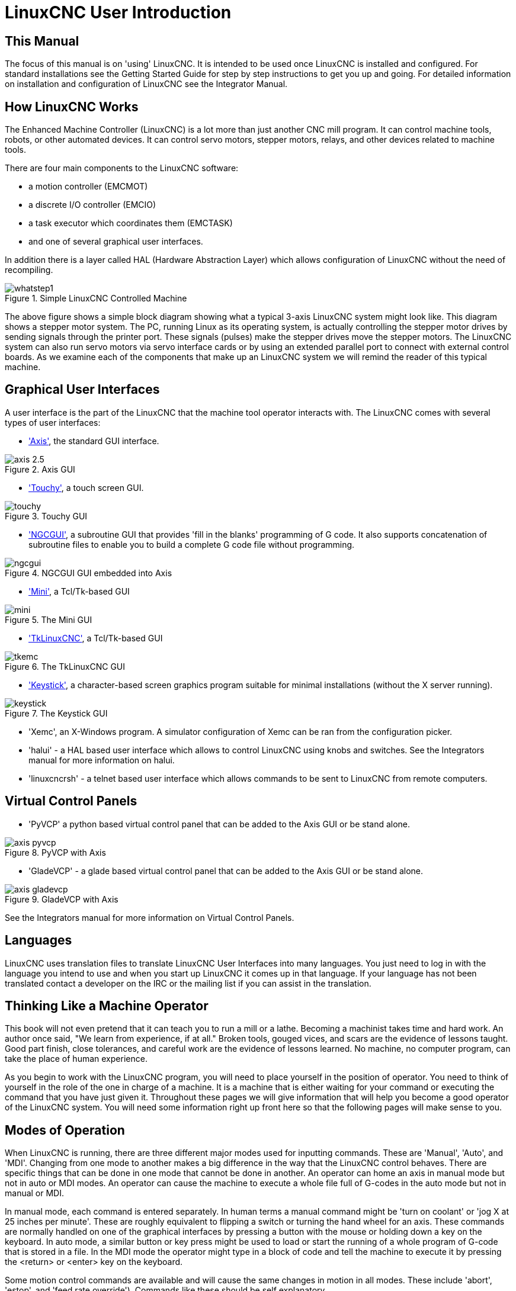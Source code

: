 = LinuxCNC User Introduction

[[cha:linuxcnc-user-introduction]] (((LinuxCNC User Introduction)))

== This Manual

The focus of this manual is on 'using' LinuxCNC. It is intended to be used
once LinuxCNC is installed and configured. For standard installations see
the Getting Started Guide for step by step instructions to get you up
and going. For detailed information on installation and configuration
of LinuxCNC see the Integrator Manual.

== How LinuxCNC Works[[how-LinuxCNC-works]]

The Enhanced Machine Controller (LinuxCNC) is a lot more than just another
CNC mill program. It can control machine tools, robots, or
other automated devices. It can control servo motors, stepper motors,
relays, and other devices related to machine tools.

There are four main components to the LinuxCNC software: 

* a motion controller (EMCMOT)
* a discrete I/O controller (EMCIO)
* a task executor which coordinates them (EMCTASK)
* and one of several graphical user interfaces. 

In addition there is a layer called HAL (Hardware Abstraction Layer) 
which allows configuration of LinuxCNC without the need of recompiling.

.Simple LinuxCNC Controlled Machine[[fig:Typical_machine]]

image::images/whatstep1.png[align="center"]

The above figure shows a simple block diagram showing
what a typical 3-axis LinuxCNC system might look like. This diagram shows a
stepper motor system. The PC, running Linux(((Linux))) as its operating
system, is actually controlling the stepper motor drives by sending
signals through the printer port. These signals (pulses) make the
stepper drives move the stepper motors. The LinuxCNC system can also run servo
motors via servo interface cards or by using an extended parallel port
to connect with external control boards. As we examine each of the
components that make up an LinuxCNC system we will remind the reader of
this typical machine. 

== Graphical User Interfaces[[sub:Graphical-User-Interfaces]]

A user interface is the part of the LinuxCNC that the machine tool
operator interacts with. The LinuxCNC comes with several types of user
interfaces:

* <<cha:axis-gui,'Axis'>>, the standard GUI interface.

.Axis GUI[[fig:The-Axis-GUI]]

image::images/axis-2.5.png[align="center"]

* <<cha:touchy-gui,'Touchy'>>, a touch screen GUI.

.Touchy GUI[[fig:touchy-gui]]

image::images/touchy.png[align="center"]

* <<cha:ngcgui,'NGCGUI'>>, a subroutine GUI that provides 'fill in the blanks'
   programming of G code. It also supports concatenation of subroutine files
   to enable you to build a complete G code file without programming.

.NGCGUI GUI embedded into Axis[[fig:ngcgui-gui]]

image::images/ngcgui.png[align="center"]

* <<cha:mini-gui,'Mini'>>, a Tcl/Tk-based GUI 

.The Mini GUI[[fig:The-Mini-GUI]]

image::images/mini.png[align="center"]

* <<cha:tklinuxcnc-gui,'TkLinuxCNC'>>, a Tcl/Tk-based GUI

.The TkLinuxCNC GUI[[fig:The-TkLinuxCNC-GUI]]

image::images/tkemc.png[align="center"]

* <<cha:keystick-gui,'Keystick'>>, a character-based screen graphics program
  suitable for minimal installations (without the X server running).

.The Keystick GUI[[fig:The-Keystick-GUI]]

image::images/keystick.png[align="center"]


* 'Xemc', an X-Windows program. A simulator configuration of Xemc can be 
   ran from the configuration picker.

* 'halui' - a HAL based user interface which allows to control LinuxCNC
   using knobs and switches. See the Integrators manual for more information
   on halui.

* 'linuxcncrsh' - a telnet based user interface which allows commands to
   be sent to LinuxCNC from remote computers.

== Virtual Control Panels

* 'PyVCP' a python based virtual control panel that can be added to the
   Axis GUI or be stand alone.

.PyVCP with Axis[[fig:pyvcp-with-axis]]

image::images/axis-pyvcp.png[align="center"]

* 'GladeVCP' - a glade based virtual control panel that can be added to
   the Axis GUI or be stand alone.

.GladeVCP with Axis[[fig:gladevcp-with-axis]]

image::images/axis-gladevcp.png[align="center"]

See the Integrators manual for more information on Virtual Control Panels.

== Languages

LinuxCNC uses translation files to translate LinuxCNC User Interfaces into many
languages. You just need to log in with the language you intend to use
and when you start up LinuxCNC it comes up in that language. If your
language has not been translated contact a developer on the IRC or the
mailing list if you can assist in the translation.

== Thinking Like a Machine Operator[[sec:Thinking-Operator]]

This book will not even pretend that it can teach you to run a mill or
a lathe. Becoming a machinist takes time and hard work. An author once
said, "We learn from experience, if at all." Broken tools, gouged
vices, and scars are the evidence of lessons taught. Good part finish,
close tolerances, and careful work are the evidence of lessons learned.
No machine, no computer program, can take the place of human
experience.

As you begin to work with the LinuxCNC program, you will need to place
yourself in the position of operator. You need to think of yourself in
the role of the one in charge of a machine. It is a machine that is
either waiting for your command or executing the command that you have
just given it. Throughout these pages we will give information that
will help you become a good operator of the LinuxCNC system. You will need
some information right up front here so that the following pages will
make sense to you.

== Modes of Operation[[sub:Modes-of-Operation]]

When LinuxCNC is running, there are three different major modes used
for inputting commands. These are 'Manual', 'Auto',
and 'MDI'. Changing from one mode to another makes a big
difference in the way that the LinuxCNC control behaves. There are specific things
that can be done in one mode that cannot be done in another. An
operator can home an axis in manual mode but not in auto or MDI modes.
An operator can cause the machine to execute a whole file full of
G-codes in the auto mode but not in manual or MDI.

In manual mode, each command is entered separately. In human terms a
manual command might be 'turn on coolant' or 'jog X at 25 inches per
minute'. These are roughly equivalent to flipping a switch or turning
the hand wheel for an axis. These commands are normally handled on one
of the graphical interfaces by pressing a button with the mouse or
holding down a key on the keyboard. In auto mode, a similar button or
key press might be used to load or start the running of a whole program
of G-code that is stored in a file. In the MDI mode the operator might
type in a block of code and tell the machine to execute it by pressing
the <return> or <enter> key on the keyboard.

Some motion control commands are available and will cause the same
changes in motion in all modes. These include 'abort',
'estop', and 'feed rate override').
Commands like these should be self explanatory.

The AXIS user interface hides some of the distinctions between Auto
and the other modes by making Auto-commands available at most times. It
also blurs the distinction between Manual and MDI because some Manual
commands like Touch Off are actually implemented by sending MDI
commands. It does this by automatically changing to the mode that is
needed for the action the user has requested.


